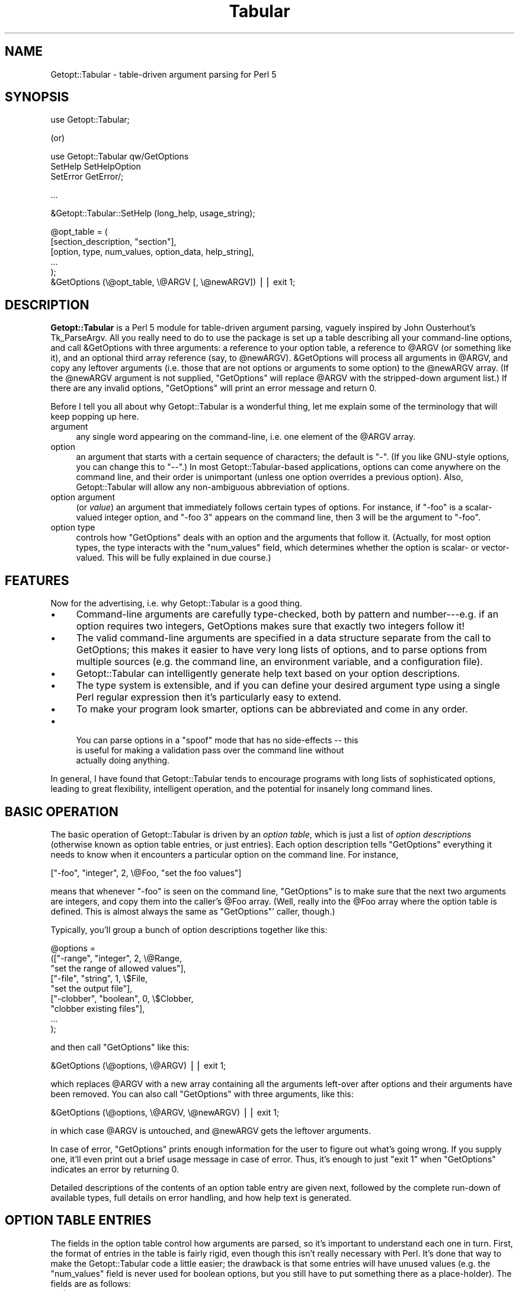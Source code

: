 .\" Automatically generated by Pod::Man v1.37, Pod::Parser v1.14
.\"
.\" Standard preamble:
.\" ========================================================================
.de Sh \" Subsection heading
.br
.if t .Sp
.ne 5
.PP
\fB\\$1\fR
.PP
..
.de Sp \" Vertical space (when we can't use .PP)
.if t .sp .5v
.if n .sp
..
.de Vb \" Begin verbatim text
.ft CW
.nf
.ne \\$1
..
.de Ve \" End verbatim text
.ft R
.fi
..
.\" Set up some character translations and predefined strings.  \*(-- will
.\" give an unbreakable dash, \*(PI will give pi, \*(L" will give a left
.\" double quote, and \*(R" will give a right double quote.  | will give a
.\" real vertical bar.  \*(C+ will give a nicer C++.  Capital omega is used to
.\" do unbreakable dashes and therefore won't be available.  \*(C` and \*(C'
.\" expand to `' in nroff, nothing in troff, for use with C<>.
.tr \(*W-|\(bv\*(Tr
.ds C+ C\v'-.1v'\h'-1p'\s-2+\h'-1p'+\s0\v'.1v'\h'-1p'
.ie n \{\
.    ds -- \(*W-
.    ds PI pi
.    if (\n(.H=4u)&(1m=24u) .ds -- \(*W\h'-12u'\(*W\h'-12u'-\" diablo 10 pitch
.    if (\n(.H=4u)&(1m=20u) .ds -- \(*W\h'-12u'\(*W\h'-8u'-\"  diablo 12 pitch
.    ds L" ""
.    ds R" ""
.    ds C` ""
.    ds C' ""
'br\}
.el\{\
.    ds -- \|\(em\|
.    ds PI \(*p
.    ds L" ``
.    ds R" ''
'br\}
.\"
.\" If the F register is turned on, we'll generate index entries on stderr for
.\" titles (.TH), headers (.SH), subsections (.Sh), items (.Ip), and index
.\" entries marked with X<> in POD.  Of course, you'll have to process the
.\" output yourself in some meaningful fashion.
.if \nF \{\
.    de IX
.    tm Index:\\$1\t\\n%\t"\\$2"
..
.    nr % 0
.    rr F
.\}
.\"
.\" For nroff, turn off justification.  Always turn off hyphenation; it makes
.\" way too many mistakes in technical documents.
.hy 0
.if n .na
.\"
.\" Accent mark definitions (@(#)ms.acc 1.5 88/02/08 SMI; from UCB 4.2).
.\" Fear.  Run.  Save yourself.  No user-serviceable parts.
.    \" fudge factors for nroff and troff
.if n \{\
.    ds #H 0
.    ds #V .8m
.    ds #F .3m
.    ds #[ \f1
.    ds #] \fP
.\}
.if t \{\
.    ds #H ((1u-(\\\\n(.fu%2u))*.13m)
.    ds #V .6m
.    ds #F 0
.    ds #[ \&
.    ds #] \&
.\}
.    \" simple accents for nroff and troff
.if n \{\
.    ds ' \&
.    ds ` \&
.    ds ^ \&
.    ds , \&
.    ds ~ ~
.    ds /
.\}
.if t \{\
.    ds ' \\k:\h'-(\\n(.wu*8/10-\*(#H)'\'\h"|\\n:u"
.    ds ` \\k:\h'-(\\n(.wu*8/10-\*(#H)'\`\h'|\\n:u'
.    ds ^ \\k:\h'-(\\n(.wu*10/11-\*(#H)'^\h'|\\n:u'
.    ds , \\k:\h'-(\\n(.wu*8/10)',\h'|\\n:u'
.    ds ~ \\k:\h'-(\\n(.wu-\*(#H-.1m)'~\h'|\\n:u'
.    ds / \\k:\h'-(\\n(.wu*8/10-\*(#H)'\z\(sl\h'|\\n:u'
.\}
.    \" troff and (daisy-wheel) nroff accents
.ds : \\k:\h'-(\\n(.wu*8/10-\*(#H+.1m+\*(#F)'\v'-\*(#V'\z.\h'.2m+\*(#F'.\h'|\\n:u'\v'\*(#V'
.ds 8 \h'\*(#H'\(*b\h'-\*(#H'
.ds o \\k:\h'-(\\n(.wu+\w'\(de'u-\*(#H)/2u'\v'-.3n'\*(#[\z\(de\v'.3n'\h'|\\n:u'\*(#]
.ds d- \h'\*(#H'\(pd\h'-\w'~'u'\v'-.25m'\f2\(hy\fP\v'.25m'\h'-\*(#H'
.ds D- D\\k:\h'-\w'D'u'\v'-.11m'\z\(hy\v'.11m'\h'|\\n:u'
.ds th \*(#[\v'.3m'\s+1I\s-1\v'-.3m'\h'-(\w'I'u*2/3)'\s-1o\s+1\*(#]
.ds Th \*(#[\s+2I\s-2\h'-\w'I'u*3/5'\v'-.3m'o\v'.3m'\*(#]
.ds ae a\h'-(\w'a'u*4/10)'e
.ds Ae A\h'-(\w'A'u*4/10)'E
.    \" corrections for vroff
.if v .ds ~ \\k:\h'-(\\n(.wu*9/10-\*(#H)'\s-2\u~\d\s+2\h'|\\n:u'
.if v .ds ^ \\k:\h'-(\\n(.wu*10/11-\*(#H)'\v'-.4m'^\v'.4m'\h'|\\n:u'
.    \" for low resolution devices (crt and lpr)
.if \n(.H>23 .if \n(.V>19 \
\{\
.    ds : e
.    ds 8 ss
.    ds o a
.    ds d- d\h'-1'\(ga
.    ds D- D\h'-1'\(hy
.    ds th \o'bp'
.    ds Th \o'LP'
.    ds ae ae
.    ds Ae AE
.\}
.rm #[ #] #H #V #F C
.\" ========================================================================
.\"
.IX Title "Tabular 3"
.TH Tabular 3 "1998-01-20" "perl v5.8.5" "User Contributed Perl Documentation"
.SH "NAME"
Getopt::Tabular \- table\-driven argument parsing for Perl 5
.SH "SYNOPSIS"
.IX Header "SYNOPSIS"
.Vb 1
\&    use Getopt::Tabular;
.Ve
.PP
(or)
.PP
.Vb 3
\&    use Getopt::Tabular qw/GetOptions 
\&                           SetHelp SetHelpOption 
\&                           SetError GetError/;
.Ve
.PP
.Vb 1
\&    ...
.Ve
.PP
.Vb 1
\&    &Getopt::Tabular::SetHelp (long_help, usage_string);
.Ve
.PP
.Vb 6
\&    @opt_table = (
\&                  [section_description, "section"],
\&                  [option, type, num_values, option_data, help_string],
\&                  ...
\&                 );
\&    &GetOptions (\e@opt_table, \e@ARGV [, \e@newARGV]) || exit 1;
.Ve
.SH "DESCRIPTION"
.IX Header "DESCRIPTION"
\&\fBGetopt::Tabular\fR is a Perl 5 module for table-driven argument parsing,
vaguely inspired by John Ousterhout's Tk_ParseArgv.  All you really need
to do to use the package is set up a table describing all your
command-line options, and call &GetOptions with three arguments: a
reference to your option table, a reference to \f(CW@ARGV\fR (or something
like it), and an optional third array reference (say, to \f(CW@newARGV\fR).
&GetOptions will process all arguments in \f(CW@ARGV\fR, and copy any
leftover arguments (i.e. those that are not options or arguments to some
option) to the \f(CW@newARGV\fR array.  (If the \f(CW@newARGV\fR argument is not
supplied, \f(CW\*(C`GetOptions\*(C'\fR will replace \f(CW@ARGV\fR with the stripped-down
argument list.)  If there are any invalid options, \f(CW\*(C`GetOptions\*(C'\fR will
print an error message and return 0.
.PP
Before I tell you all about why Getopt::Tabular is a wonderful thing, let me
explain some of the terminology that will keep popping up here.
.IP "argument" 4
.IX Item "argument"
any single word appearing on the command\-line, i.e. one element of the
\&\f(CW@ARGV\fR array.
.IP "option" 4
.IX Item "option"
an argument that starts with a certain sequence of characters; the default
is \*(L"\-\*(R".  (If you like GNU-style options, you can change this to \*(L"\-\-\*(R".)  In
most Getopt::Tabular\-based applications, options can come anywhere on the
command line, and their order is unimportant (unless one option overrides a
previous option).  Also, Getopt::Tabular will allow any non-ambiguous
abbreviation of options.
.IP "option argument" 4
.IX Item "option argument"
(or \fIvalue\fR) an argument that immediately follows certain types of
options.  For instance, if \f(CW\*(C`\-foo\*(C'\fR is a scalar-valued integer option, and
\&\f(CW\*(C`\-foo 3\*(C'\fR appears on the command line, then \f(CW3\fR will be the argument to
\&\f(CW\*(C`\-foo\*(C'\fR.
.IP "option type" 4
.IX Item "option type"
controls how \f(CW\*(C`GetOptions\*(C'\fR deals with an option and the arguments that
follow it.  (Actually, for most option types, the type interacts with the
\&\f(CW\*(C`num_values\*(C'\fR field, which determines whether the option is scalar\- or
vector\-valued.  This will be fully explained in due course.)
.SH "FEATURES"
.IX Header "FEATURES"
Now for the advertising, i.e. why Getopt::Tabular is a good thing.
.IP "\(bu" 4
Command-line arguments are carefully type\-checked, both by pattern and
number\-\-\-e.g. if an option requires two integers, GetOptions makes sure
that exactly two integers follow it!
.IP "\(bu" 4
The valid command-line arguments are specified in a data structure
separate from the call to GetOptions; this makes it easier to have very
long lists of options, and to parse options from multiple sources (e.g. the
command line, an environment variable, and a configuration file).
.IP "\(bu" 4
Getopt::Tabular can intelligently generate help text based on your option
descriptions.
.IP "\(bu" 4
The type system is extensible, and if you can define your desired argument
type using a single Perl regular expression then it's particularly easy to
extend.
.IP "\(bu" 4
To make your program look smarter, options can be abbreviated and come in
any order.
.IP "\(bu" 4
.Vb 3
\& You can parse options in a "spoof" mode that has no side-effects -- this
\&is useful for making a validation pass over the command line without
\&actually doing anything.
.Ve
.PP
In general, I have found that Getopt::Tabular tends to encourage programs
with long lists of sophisticated options, leading to great flexibility,
intelligent operation, and the potential for insanely long command lines.
.SH "BASIC OPERATION"
.IX Header "BASIC OPERATION"
The basic operation of Getopt::Tabular is driven by an \fIoption table\fR,
which is just a list of \fIoption descriptions\fR (otherwise known as option
table entries, or just entries).  Each option description tells
\&\f(CW\*(C`GetOptions\*(C'\fR everything it needs to know when it encounters a particular
option on the command line.  For instance,
.PP
.Vb 1
\&    ["-foo", "integer", 2, \e@Foo, "set the foo values"]
.Ve
.PP
means that whenever \f(CW\*(C`\-foo\*(C'\fR is seen on the command line, \f(CW\*(C`GetOptions\*(C'\fR is
to make sure that the next two arguments are integers, and copy them into
the caller's \f(CW@Foo\fR array.  (Well, really into the \f(CW@Foo\fR array where the
option table is defined.  This is almost always the same as \f(CW\*(C`GetOptions\*(C'\fR'
caller, though.)
.PP
Typically, you'll group a bunch of option descriptions together like
this:
.PP
.Vb 9
\&    @options = 
\&        (["-range", "integer", 2, \e@Range, 
\&          "set the range of allowed values"],
\&         ["-file", "string", 1, \e$File,
\&           "set the output file"],
\&         ["-clobber", "boolean", 0, \e$Clobber,
\&           "clobber existing files"], 
\&         ...
\&        );
.Ve
.PP
and then call \f(CW\*(C`GetOptions\*(C'\fR like this:
.PP
.Vb 1
\&    &GetOptions (\e@options, \e@ARGV) || exit 1;
.Ve
.PP
which replaces \f(CW@ARGV\fR with a new array containing all the arguments
left-over after options and their arguments have been removed.  You can
also call \f(CW\*(C`GetOptions\*(C'\fR with three arguments, like this:
.PP
.Vb 1
\&    &GetOptions (\e@options, \e@ARGV, \e@newARGV) || exit 1;
.Ve
.PP
in which case \f(CW@ARGV\fR is untouched, and \f(CW@newARGV\fR gets the leftover
arguments.
.PP
In case of error, \f(CW\*(C`GetOptions\*(C'\fR prints enough information for the user to
figure out what's going wrong.  If you supply one, it'll even print out a
brief usage message in case of error.  Thus, it's enough to just \f(CW\*(C`exit 1\*(C'\fR
when \f(CW\*(C`GetOptions\*(C'\fR indicates an error by returning 0.
.PP
Detailed descriptions of the contents of an option table entry are given
next, followed by the complete run-down of available types, full details on
error handling, and how help text is generated.
.SH "OPTION TABLE ENTRIES"
.IX Header "OPTION TABLE ENTRIES"
The fields in the option table control how arguments are parsed, so it's
important to understand each one in turn.  First, the format of entries in
the table is fairly rigid, even though this isn't really necessary with
Perl.  It's done that way to make the Getopt::Tabular code a little easier;
the drawback is that some entries will have unused values (e.g. the
\&\f(CW\*(C`num_values\*(C'\fR field is never used for boolean options, but you still have
to put something there as a place\-holder).  The fields are as follows:
.IP "option" 4
.IX Item "option"
This is the option name, e.g. \*(L"\-verbose\*(R" or \*(L"\-some_value\*(R".  For most option
types, this is simply an option prefix followed by text; for boolean
options, however, it can be a little more complicated.  (The exact rules
are discussed under \*(L"\s-1OPTION\s0 \s-1TYPES\s0\*(R".)  And yes, even though you tell
Getopt::Tabular the valid option prefixes, you still have to put one onto
the option names in the table.
.IP "type" 4
.IX Item "type"
The option type decides what action will be taken when this option is seen
on the command line, and (if applicable) what sort of values will be
accepted for this option.  There are three broad classes of types: those
that imply copying data from the command line into some variable in the
caller's space; those that imply copying constant data into the caller's
space without taking any more arguments from the command line; and those
that imply some other action to be taken.  The available option types are
covered in greater detail below (see \*(L"\s-1OPTION\s0 \s-1TYPES\s0\*(R"), but briefly:
\&\f(CW\*(C`string\*(C'\fR, \f(CW\*(C`integer\*(C'\fR, and \f(CW\*(C`float\*(C'\fR all imply copying values from the
command line to a variable; \f(CW\*(C`constant\*(C'\fR, \f(CW\*(C`boolean\*(C'\fR, \f(CW\*(C`copy\*(C'\fR,
\&\f(CW\*(C`arrayconst\*(C'\fR, and \f(CW\*(C`hashconst\*(C'\fR all imply copying some pre-defined data
into a variable; \f(CW\*(C`call\*(C'\fR and \f(CW\*(C`eval\*(C'\fR allow the execution of some arbitrary
subroutine or chunk of code; and \f(CW\*(C`help\*(C'\fR options will cause \f(CW\*(C`GetOptions\*(C'\fR
to print out all available help text and return 0.
.IP "num_values" 4
.IX Item "num_values"
for \f(CW\*(C`string\*(C'\fR, \f(CW\*(C`integer\*(C'\fR, and \f(CW\*(C`float\*(C'\fR options, this determines whether
the option is a scalar (\fBnum_values\fR = 1) or vector (\fBnum_values\fR > 1)
option.  (Note that whether the option is scalar\- or vector-valued has an
important influence on what you must supply in the \fBoption_data\fR field!)
For \f(CW\*(C`constant\*(C'\fR, \f(CW\*(C`copy\*(C'\fR, \f(CW\*(C`arrayconst\*(C'\fR, and \f(CW\*(C`hashconst\*(C'\fR option types,
\&\fBnum_values\fR is a bit of a misnomer: it actually contains the value (or a
reference to it, if array or hash) to be copied when the option is
encountered.  For \f(CW\*(C`call\*(C'\fR options, \fBnum_values\fR can be used to supply
extra arguments to the called subroutine.  In any case, though, you can
think of \fBnum_values\fR as an input value.  For \f(CW\*(C`boolean\*(C'\fR and \f(CW\*(C`eval\*(C'\fR
options, \fBnum_values\fR is ignored and should be \f(CW\*(C`undef\*(C'\fR or 0.
.IP "option_data" 4
.IX Item "option_data"
For \f(CW\*(C`string\*(C'\fR, \f(CW\*(C`integer\*(C'\fR, \f(CW\*(C`float\*(C'\fR, \f(CW\*(C`boolean\*(C'\fR, \f(CW\*(C`constant\*(C'\fR, \f(CW\*(C`copy\*(C'\fR,
\&\f(CW\*(C`arrayconst\*(C'\fR, and \f(CW\*(C`hashconst\*(C'\fR types, this must be a reference to the
variable into which you want \f(CW\*(C`GetOptions\*(C'\fR to copy the appropriate thing.
The \*(L"appropriate thing\*(R" is either the argument(s) following the option, the
constant supplied as \fBnum_values\fR, or 1 or 0 (for boolean options).
.Sp
For \f(CW\*(C`boolean\*(C'\fR, \f(CW\*(C`constant\*(C'\fR, \f(CW\*(C`copy\*(C'\fR, and scalar-valued \f(CW\*(C`string\*(C'\fR,
\&\f(CW\*(C`integer\*(C'\fR, and \f(CW\*(C`float\*(C'\fR options, this must be a scalar reference.  For
vector-valued \f(CW\*(C`string\*(C'\fR, \f(CW\*(C`integer\*(C'\fR, and \f(CW\*(C`float\*(C'\fR options (\fBnum_values\fR >
1), and for \f(CW\*(C`arrayconst\*(C'\fR options, this must be an array reference.  For
\&\f(CW\*(C`hashconst\*(C'\fR options, this must be a hash reference.  
.Sp
Finally, \fBoption_data\fR is also used as an input value for \f(CW\*(C`call\*(C'\fR and
\&\f(CW\*(C`eval\*(C'\fR options: for \f(CW\*(C`call\*(C'\fR, it should be a subroutine reference, and for
\&\f(CW\*(C`eval\*(C'\fR options, it should be a string containing valid Perl code to
evaluate when the option is seen.  The subroutine called by a \f(CW\*(C`call\*(C'\fR
option should take at least two arguments: a string, which is the actual
option that triggered the call (because the same subroutine could be tied
to many options), and an array reference, which contains all command line
arguments after that option.  (Further arguments can be supplied in the
\&\fBnum_values\fR field.)  The subroutine may freely modify this array, and
those modifications will affect the behaviour of \f(CW\*(C`GetOptions\*(C'\fR afterwards.
.Sp
The chunk of code passed to an \f(CW\*(C`eval\*(C'\fR option is evaluated in the package
from which \f(CW\*(C`GetOptions\*(C'\fR is called, and does not have access to any
internal Getopt::Tabular data.
.IP "help_string" 4
.IX Item "help_string"
(optional) a brief description of the option.  Don't worry about formatting
this in any way; when \f(CW\*(C`GetOptions\*(C'\fR has to print out your help, it will do so
quite nicely without any intervention.  If the help string is not defined,
then that option will not be included in the option help text.  (However,
you could supply an empty string \*(-- which is defined \*(-- to make \f(CW\*(C`GetOptions\*(C'\fR
just print out the option name, but nothing else.)
.IP "arg_desc" 4
.IX Item "arg_desc"
(optional) an even briefer description of the values that you expect to
follow your option.  This is mainly used to supply place-holders in the help
string, and is specified separately so that \f(CW\*(C`GetOptions\*(C'\fR can act fairly
intelligently when formatting a help message.  See \*(L"\s-1HELP\s0 \s-1TEXT\s0\*(R" for more
information.
.SH "OPTION TYPES"
.IX Header "OPTION TYPES"
The option type field is the single-most important field in the table, as
the type for an option \f(CW\*(C`\-foo\*(C'\fR determines (along with \fBnum_values\fR) what
action \f(CW\*(C`GetOptions\*(C'\fR takes when it sees \f(CW\*(C`\-foo\*(C'\fR on the command line: how many
following arguments become \f(CW\*(C`\-foo\*(C'\fR's arguments, what regular expression
those arguments must conform to, or whether some other action should be
taken.
.PP
As mentioned above, there are three main classes of argument types:
.IP "argument-driven options" 4
.IX Item "argument-driven options"
These are options that imply taking one or more option arguments from
the command line after the option itself is taken.  The arguments are
then copied into some variable supplied (by reference) in the option
table entry.
.IP "constant-valued options" 4
.IX Item "constant-valued options"
These are options that have a constant value associated with them; when
the option is seen on the command line, that constant is copied to some
variable in the caller's space.  (Both the constant and the value are
supplied in the option table entry.)  Constants can be scalars, arrays,
or hashes.
.IP "other options" 4
.IX Item "other options"
These imply some other action to be taken, usually supplied as a string
to \f(CW\*(C`eval\*(C'\fR or a subroutine to call.
.Sh "Argument-driven option types"
.IX Subsection "Argument-driven option types"
.IP "string, integer, float" 4
.IX Item "string, integer, float"
These are the option types that imply \*(L"option arguments\*(R", i.e. arguments
after the option that will be consumed when that option is encountered on
the command line and copied into the caller's space via some reference.
For instance, if you want an option \f(CW\*(C`\-foo\*(C'\fR to take a single string as
an argument, with that string being copied to the scalar variable
\&\f(CW$Foo\fR, then you would have this entry in your option table:
.Sp
.Vb 1
\&    ["-foo", "string", 1, \e$Foo]
.Ve
.Sp
(For conciseness, I've omitted the \fBhelp_string\fR and \fBargdesc\fR entries
in all of the example entries in this section.  In reality, you should
religiously supply help text in order to make your programs easier to
use and easier to maintain.)
.Sp
If \fBnum_values\fR is some \fIn\fR greater than one, then the \fBoption_data\fR
field must be an \fIarray\fR reference, and \fIn\fR arguments are copied from
the command line into that array.  (The array is clobbered each time
\&\f(CW\*(C`\-foo\*(C'\fR is encountered, not appended to.)  In this case, \f(CW\*(C`\-foo\*(C'\fR is
referred to as a \fIvector-valued\fR option, as it must be followed by a
fixed number of arguments.  (Eventually, I plan to add \fIlist-valued\fR
options, which take a variable number of arguments.)  For example an
option table like
.Sp
.Vb 1
\&    ["-foo", "string", 3, \e@Foo]
.Ve
.Sp
would result in the \f(CW@Foo\fR array being set to the three strings
immediately following any \f(CW\*(C`\-foo\*(C'\fR option on the command line.
.Sp
The only difference between \fBstring\fR, \fBinteger\fR, and \fBfloat\fR options is
how picky \f(CW\*(C`GetOptions\*(C'\fR is about the value(s) it will accept.  For
\&\fBstring\fR options, anything is \s-1OK\s0; for \fBinteger\fR options, the values must
look like integers (i.e., they must match \f(CW\*(C`/[+\-]?\ed+/\*(C'\fR); for \fBfloat\fR
options, the values must look like C floating point numbers (trust me, you
don't want to see the regexp for this).  Note that since string options
will accept anything, they might accidentally slurp up arguments that are
meant to be further options, if the user forgets to put the correct string.
For instance, if \f(CW\*(C`\-foo\*(C'\fR and \f(CW\*(C`\-bar\*(C'\fR are both scalar-valued string options,
and the arguments \f(CW\*(C`\-foo \-bar\*(C'\fR are seen on the command\-line, then \*(L"\-bar\*(R"
will become the argument to \f(CW\*(C`\-foo\*(C'\fR, and never be processed as an option
itself.  (This could be construed as either a bug or a feature.  If you
feel really strongly that it's a bug, then complain and I'll consider doing
something about it.)
.Sp
If not enough arguments are found that match the required regular
expression, \f(CW\*(C`GetOptions\*(C'\fR prints to standard error a clear and useful error
message, followed by the usage summary (if you supplied one), and returns
0.  The error messages look something like \*(L"\-foo option must be followed by
an integer\*(R", or \*(L"\-foo option must be followed by 3 strings\*(R", so it really
is enough for your program to \f(CW\*(C`exit 1\*(C'\fR without printing any further
message.
.IP "User-defined patterns" 4
.IX Item "User-defined patterns"
Since the three option types described above are defined by nothing more
than a regular expression, it's easy to define your own option types.  For
instance, let's say you want an option to accept only strings of upper-case
letters.  You could then call \f(CW&Getopt::Tabular::AddPatternType\fR as
follows:
.Sp
.Vb 2
\&    &Getopt::Tabular::AddPatternType
\&      ("upperstring", "[A-Z]+", "uppercase string")
.Ve
.Sp
Note that the third parameter is optional, and is only supplied to make
error messages clearer.  For instance, if you now have a scalar-valued
option \f(CW\*(C`\-zap\*(C'\fR of type \f(CW\*(C`upperstring\*(C'\fR:
.Sp
.Vb 1
\&   ["-zap", "upperstring", 1, \e$Zap]
.Ve
.Sp
and the user gets it wrong and puts an argument that doesn't consist of
all uppercase letters after \f(CW\*(C`\-zap\*(C'\fR, then \f(CW\*(C`GetOptions\*(C'\fR will complain
that \*(L"\-zap option must be followed by an uppercase string\*(R".  If you
hadn't supplied the third argument to \f(CW&AddType\fR, then the error
message would have been the slightly less helpful \*(L"\-zap option must be
followed by an upperstring\*(R".  Also, you might have to worry about how
\&\f(CW\*(C`GetOptions\*(C'\fR pluralizes your description: in this case, it will simply
add an \*(L"s\*(R", which works fine much of the time, but not always.
Alternately, you could supply a two-element list containing the singular
and plural forms:
.Sp
.Vb 3
\&    &Getopt::Tabular::AddPatternType
\&      ("upperstring", "[A-Z]+", 
\&        ["string of uppercase letters", "strings of uppercase letters"])
.Ve
.Sp
So, if \f(CW\*(C`\-zap\*(C'\fR instead expects three \f(CW\*(C`upperstring\*(C'\fRs, and the user
goofs, then the error message would be (in the first example) \*(L"\-zap
option must be followed by 3 uppercase strings\*(R" or \*(L"\-zap option must be
followed by three strings of uppercase letters\*(R" (second example).
.Sp
Of course, if you don't intend to have vector-valued options of your new
type, pluralization hardly matters.  Also, while it might seem that this
is a nice stab in the direction of multi-lingual support, the error
messages are still hard-coded to English in other places.  Maybe in the
next version...
.Sh "Constant-valued option types"
.IX Subsection "Constant-valued option types"
.IP "boolean" 4
.IX Item "boolean"
For \fBboolean\fR options, \fBoption_data\fR must be a scalar reference;
\&\fBnum_values\fR is ignored (you can just set it to \f(CW\*(C`undef\*(C'\fR or 0).
Booleans are slightly weird in that every boolean option implies \fItwo\fR
possible arguments that will be accepted on the command line, called the
positive and negative alternatives.  The positive alternative (which is
what you specify as the option name) results in a true value, while the
negative alternative results in false.  Most of the time, you can let
\&\f(CW\*(C`GetOptions\*(C'\fR pick the negative alternative for you: it just inserts
\&\*(L"no\*(R" after the option prefix, so \*(L"\-clobber\*(R" becomes \*(L"\-noclobber\*(R".  (More
precisely, \f(CW\*(C`GetOptions\*(C'\fR tests all option prefixes until one of them
matches at the beginning of the option name.  It then inserts \*(L"no\*(R"
between this prefix and the rest of the string.  So, if you want to
support both GNU-style options (like \f(CW\*(C`\-\-clobber\*(C'\fR) and one-hyphen
options (\f(CW\*(C`\-c\*(C'\fR), be sure to give \*(L"\-\-\*(R" \fIfirst\fR when setting the option
patterns with \f(CW&SetOptionPatterns\fR.  Otherwise, the negative
alternative to \*(L"\-\-clobber\*(R" will be \*(L"\-no\-clobber\*(R", which might not be
what you wanted.)  Sometimes, though, you want to explicitly specify the
negative alternative.  This is done by putting both alternatives in the
option name, separated by a vertical bar, e.g. \*(L"\-verbose|\-quiet\*(R".
.Sp
For example, the above two examples might be specified as
.Sp
.Vb 2
\&    ["-clobber", "boolean", undef, \e$Clobber],
\&    ["-verbose|-quiet", "boolean", undef, \e$Verbose],...);
.Ve
.Sp
If \f(CW\*(C`\-clobber\*(C'\fR is seen on the command line, \f(CW$Clobber\fR will be set to 1;
if \f(CW\*(C`\-noclobber\*(C'\fR is seen, then \f(CW$Clobber\fR will be set to 0.  Likewise,
\&\f(CW\*(C`\-verbose\*(C'\fR results in \f(CW$Verbose\fR being set to 1, and \f(CW\*(C`\-quiet\*(C'\fR will set
\&\f(CW$Verbose\fR to 0.
.IP "const" 4
.IX Item "const"
For \fBconst\fR options, put a scalar value (\fInot\fR reference) in
\&\fBnum_values\fR, and a scalar reference in \fBoption_data\fR.  For example:
.Sp
.Vb 1
\&    ["-foo", "const", "hello there", \e$Foo]
.Ve
.Sp
On encountering \f(CW\*(C`\-foo\*(C'\fR, \f(CW\*(C`GetOptions\*(C'\fR will copy \*(L"hello there\*(R" to \f(CW$Foo\fR.
.IP "arrayconst" 4
.IX Item "arrayconst"
For \fBarrayconst\fR options, put an array reference (input) (\fInot\fR an array
value) in \fBnum_values\fR, and another array reference (output) in
\&\fBoption_data\fR.  For example:
.Sp
.Vb 1
\&    ["-foo", "arrayconst", [3, 6, 2], \e@Foo]
.Ve
.Sp
On encountering \f(CW\*(C`\-foo\*(C'\fR, \f(CW\*(C`GetOptions\*(C'\fR will copy the array \f(CW\*(C`(3,6,2)\*(C'\fR into
\&\f(CW@Foo\fR. 
.IP "hashconst" 4
.IX Item "hashconst"
For \fBhashconst\fR options, put a hash reference (input) (\fInot\fR a hash
value) in \fBnum_values\fR, and another hash reference (output) in
\&\fBoption_data\fR.  For example:
.Sp
.Vb 4
\&    ["-foo", "hashconst", { "Perl"   => "Larry Wall",
\&                            "C"      => "Dennis Ritchie",
\&                            "Pascal" => "Niklaus Wirth" },
\&     \e%Inventors]
.Ve
.Sp
On encountering \f(CW\*(C`\-foo\*(C'\fR, \f(CW\*(C`GetOptions\*(C'\fR will copy into \f(CW%Inventors\fR a hash
relating various programming languages to the culprits primarily
responsible for their invention.
.IP "copy" 4
.IX Item "copy"
\&\fBcopy\fR options act just like \fBconst\fR options, except when
\&\fBnum_values\fR is undefined.  In that case, the option name itself will
be copied to the scalar referenced by \fBoption_data\fR, rather than the
\&\f(CW\*(C`undef\*(C'\fR value that would be copied under these circumstances with a
\&\fBconst\fR option.  This is useful when one program accepts options that
it simply passes to a sub\-program; for instance, if \fIprog1\fR calls
\&\fIprog2\fR, and \fIprog2\fR might be run with the \-foo option, then
\&\fIprog1\fR's argument table might have this option:
.Sp
.Vb 2
\&    ["-foo", "copy", undef, \e$Foo, 
\&     "run prog2 with the -foo option"]
.Ve
.Sp
and later on, you would run \fIprog2\fR like this:
.Sp
.Vb 1
\&    system ("prog2 $Foo ...");
.Ve
.Sp
That way, if \f(CW\*(C`\-foo\*(C'\fR is never seen on \fIprog1\fR's command line, \f(CW$Foo\fR will
be untouched, and will expand to the empty string when building the command
line for \fIprog2\fR.
.Sp
If \fBnum_values\fR is anything other than \f(CW\*(C`undef\*(C'\fR, then \fBcopy\fR options
behave just like \fBconstant\fR options.
.Sh "Other option types"
.IX Subsection "Other option types"
.IP "call" 4
.IX Item "call"
For \fBcall\fR options, \fBoption_data\fR must be a reference to a subroutine.
The subroutine will be called with at least two arguments: a string
containing the option that triggered the call (because the same
subroutine might be activated by many options), a reference to an array
containing all remaining command-line arguments after the option, and
other arguments specified using the \fBnum_values\fR field.  (To be used
for this purpose, \fBnum_values\fR must be an array reference; otherwise,
it is ignored.)  For example, you might define a subroutine
.Sp
.Vb 3
\&    sub process_foo
\&    {
\&       my ($opt, $args, $dest) = @_;
.Ve
.Sp
.Vb 2
\&       $$dest = shift @$args;    # not quite right! (see below)
\&    }
.Ve
.Sp
with a corresponding option table entry:
.Sp
.Vb 1
\&    ["-foo", "call", [\e$Foo], \e&process_foo]
.Ve
.Sp
and then \f(CW\*(C`\-foo\*(C'\fR would act just like a scalar-valued string option that
copies into \f(CW$Foo\fR.  (Well, \fIalmost\fR ... read on.)
.Sp
A subtle point that might be missed from the above code: the value returned
by \f(CW&process_foo\fR \fIdoes\fR matter: if it is false, then \f(CW\*(C`GetOptions\*(C'\fR will
return 0 to its caller, indicating failure.  To make sure that the user
gets a useful error message, you should supply one by calling \f(CW\*(C`SetError\*(C'\fR;
doing so will prevent \f(CW\*(C`GetOptions\*(C'\fR from printing out a rather mysterious
(to the end user, at least) message along the lines of \*(L"subroutine call
failed\*(R".  The above example has two subtle problems: first, if the argument
following \f(CW\*(C`\-foo\*(C'\fR is an empty string, then \f(CW\*(C`process_foo\*(C'\fR will return
the empty string\-\-\-a false value\-\-\-thus causing \f(CW\*(C`GetOptions\*(C'\fR to fail
confusingly.  Second, if there no arguments after \f(CW\*(C`\-foo\*(C'\fR, then
\&\f(CW\*(C`process_foo\*(C'\fR will return \f(CW\*(C`undef\*(C'\fR\-\-\-again, a false value, causing
\&\f(CW\*(C`GetOptions\*(C'\fR to fail.
.Sp
To solve these problems, we have to define the requirements for the
\&\f(CW\*(C`\-foo\*(C'\fR option a little more rigorously.  Let's say that any string
(including the empty string) is valid, but that there must be something
there.  Then \f(CW\*(C`process_foo\*(C'\fR is written as follows:
.Sp
.Vb 3
\&    sub process_foo
\&    {
\&       my ($opt, $args, $dest) = @_;
.Ve
.Sp
.Vb 6
\&       $$dest = shift @$args;
\&       (defined $$dest) && return 1;
\&       &Getopt::Tabular::SetError 
\&         ("bad_foo", "$opt option must be followed by a string");
\&       return 0;
\&    }
.Ve
.Sp
The \f(CW\*(C`SetError\*(C'\fR routine actually takes two arguments: an error class and
an error message.  This is explained fully in the \*(L"\s-1ERROR\s0 \s-1HANDLING\s0\*(R"
section, below.  And, if you find yourself writing a lot of routines
like this, \f(CW\*(C`SetError\*(C'\fR is optionally exported from \f(CW\*(C`Getopt::Tabular\*(C'\fR,
so you can of course import it into your main package like this:
.Sp
.Vb 1
\&    use Getopt::Tabular qw/GetOptions SetError/;
.Ve
.IP "eval" 4
.IX Item "eval"
An \fBeval\fR option specifies a chunk of Perl code to be executed
(\f(CW\*(C`eval\*(C'\fR'd) when the option is encountered on the command line.  The
code is supplied (as a string) in the \fBoption_data\fR field; again,
\&\fBnum_values\fR is ignored.  For example:
.Sp
.Vb 2
\&    ["-foo", "eval", undef, 
\&     'print "-foo seen on command line\en"']
.Ve
.Sp
will cause \f(CW\*(C`GetOptions\*(C'\fR to print out (via an \f(CW\*(C`eval\*(C'\fR) the string \*(L"\-foo seen
on the command line\en\*(R" when \-foo is seen.  No other action is taken
apart from what you include in the eval string.  The code is evaluated
in the package from which \f(CW\*(C`GetOptions\*(C'\fR was called, so you can access
variables and subroutines in your program easily.  If any error occurs
in the \f(CW\*(C`eval\*(C'\fR, \f(CW\*(C`GetOptions\*(C'\fR complains loudly and returns 0.
.Sp
Note that the supplied code is always evaluated in a \f(CW\*(C`no strict\*(C'\fR
environment\-\-\-that's because \fIGetopt::Tabular\fR is itself \f(CW\*(C`use
strict\*(C'\fR\-compliant, and I didn't want to force strictness on every quick
hack that uses the module.  (Especially since \fBeval\fR options seem to be
used mostly in quick hacks.)  (Anyone who knows how to fetch the
strictness state for another package or scope is welcome to send me
hints!)  However, the \fB\-w\fR state is untouched.
.IP "section" 4
.IX Item "section"
\&\fBsection\fR options are just used to help formatting the help text.  See
\&\*(L"\s-1HELP\s0 \s-1TEXT\s0\*(R" below for more details.
.SH "ERROR HANDLING"
.IX Header "ERROR HANDLING"
Generally, handling errors in the argument list is pretty transparent:
\&\f(CW\*(C`GetOptions\*(C'\fR (or one of its minions) generates an error message and
assigns an error class, \f(CW\*(C`GetOptions\*(C'\fR prints the message to the standard
error, and returns 0.  You can access the error class and error message
using the \f(CW\*(C`GetError\*(C'\fR routine:
.PP
.Vb 1
\&    ($err_class, $err_msg) = &Getopt::Tabular::GetError ();
.Ve
.PP
(Like \f(CW\*(C`SetError\*(C'\fR, \f(CW\*(C`GetError\*(C'\fR can also be exported from
\&\fIGetopt::Tabular\fR.)  The error message is pretty simple\-\-\-it is an
explanation for the end user of what went wrong, which is why
\&\f(CW\*(C`GetOptions\*(C'\fR just prints it out and forgets about it.  The error class
is further information that might be useful for your program; the
current values are:
.IP "bad_option" 4
.IX Item "bad_option"
set when something that looks like an option is found on the command
line, but it's either unknown or an ambiguous abbreviation.
.IP "bad_value" 4
.IX Item "bad_value"
set when an option is followed by an invalid argument (i.e., one that
doesn't match the regexp for that type), or the wrong number of
arguments.
.IP "bad_call" 4
.IX Item "bad_call"
set when a subroutine called via a \fBcall\fR option or the code evaluated
for an \fBeval\fR option returns a false value.  The subroutine or eval'd
code can override this by calling \f(CW\*(C`SetError\*(C'\fR itself.
.IP "bad_eval" 4
.IX Item "bad_eval"
set when the code evaluted for an \fBeval\fR option has an error in it.
.IP "help" 4
.IX Item "help"
set when the user requests help
.PP
Note that most of these are errors on the end user's part, such as bad
or missing arguments.  There are also errors that can be caused by you,
the programmer, such as bad or missing values in the option table; these
generally result in \f(CW\*(C`GetOptions\*(C'\fR croaking so that your program dies
immediately with enough information that you can figure out where the
mistake is.  \fBbad_eval\fR is a borderline case; there are conceivably
cases where the end user's input can result in bogus code to evaluate,
so I grouped this one in the \*(L"user errors\*(R" class.  Finally, asking for
help isn't really an error, but the assumption is that you probably
shouldn't continue normal processing after printing out the help\-\-\-so
\&\f(CW\*(C`GetOptions\*(C'\fR returns 0 in this case.  You can always fetch the error
class with \f(CW\*(C`GetError\*(C'\fR if you want to treat real errors differently from
help requests.
.SH "HELP TEXT"
.IX Header "HELP TEXT"
One of Getopt::Tabular's niftier features is the ability to generate and
format a pile of useful help text from the snippets of help you include
in your option table.  The best way to illustrate this is with a couple
of brief examples.  First, it's helpful to know how the user can trigger
a help display.  This is quite simple: by default, \f(CW\*(C`GetOptions\*(C'\fR always
has a \*(L"\-help\*(R" option, presence of which on the command line triggers a
help display.  (Actually, the help option is really your preferred
option prefix plus \*(L"help\*(R".  So, if you like to make GNU-style options to
take precedence as follows:
.PP
.Vb 1
\&    &Getopt::Tabular::SetOptionPatterns qw|(--)([\ew-]+) (-)(\ew+)|;
.Ve
.PP
then the help option will be \*(L"\-\-help\*(R".  There is only one help option
available, and you can set it by calling \f(CW&SetHelpOption\fR (another
optional export).
.PP
Note that in addition to the option help embedded in the option table,
\&\f(CW\*(C`GetOptions\*(C'\fR can optionally print out two other messages: a descriptive
text (usually a short paragraph giving a rough overview of what your
program does, possibly referring the user to the fine manual page), and
a usage text.  These are both supplied by calling \f(CW&SetHelp\fR, e.g.
.PP
.Vb 6
\&    $Help = <<HELP;
\&    This is the foo program.  It reads one file (specified by -infile),
\&    operates on it some unspecified way (possibly modified by
\&    -threshold), and does absolutely nothing with the results.
\&    (The utility of the -clobber option has yet to be established.)
\&    HELP
.Ve
.PP
.Vb 4
\&    $Usage = <<USAGE;
\&    usage: foo [options]
\&           foo -help to list options
\&    USAGE
.Ve
.PP
.Vb 1
\&    &Getopt::Tabular::SetHelp ($Help, $Usage)
.Ve
.PP
Note that either of the long help or usage strings may be empty, in
which case \f(CW\*(C`GetOptions\*(C'\fR simply won't print them.  In the case where both
are supplied, the long help message is printed first, followed by the
option help summary, followed by the usage.  \f(CW\*(C`GetOptions\*(C'\fR inserts enough
blank lines to make the output look just fine on its own, so you
shouldn't pad either the long help or usage message with blanks.  (It
looks best if each ends with a newline, though, so setting the help
strings with here\-documents\-\-\-as in this example\-\-\-is the recommended
approach.)
.PP
As an example of the help display generated by a typical option table,
let's take a look at the following:
.PP
.Vb 4
\&    $Verbose = 1;
\&    $Clobber = 0;
\&    undef $InFile;
\&    @Threshold = (0, 1);
.Ve
.PP
.Vb 11
\&    @argtbl = (["-verbose|-quiet", "boolean", 0, \e$Verbose,
\&                "be noisy"],
\&               ["-clobber", "boolean", 0, \e$Clobber,
\&                "overwrite existing files"],
\&               ["-infile", "string", 1, \e$InFile,
\&                "specify the input file from which to read a large " .
\&                "and sundry variety of data, to which many " .
\&                "interesting operations will be applied", "<f>"],
\&               ["-threshold", "float", 2, \e@Threshold,
\&                "only consider values between <v1> and <v2>",
\&                "<v1> <v2>"]);
.Ve
.PP
Assuming you haven't supplied long help or usage strings, then when
\&\f(CW\*(C`GetOptions\*(C'\fR encounters the help option, it will immediately stop
parsing arguments and print out the following option summary:
.PP
.Vb 10
\&    Summary of options:
\&       -verbose    be noisy [default]
\&       -quiet      opposite of -verbose
\&       -clobber    overwrite existing files
\&       -noclobber  opposite of -clobber [default]
\&       -infile <f> specify the input file from which to read a large and
\&                   sundry variety of data, to which many interesting
\&                   operations will be applied
\&       -threshold <v1> <v2>
\&                   only consider values between <v1> and <v2> [default: 0 1]
.Ve
.PP
There are a number of interesting things to note here.  First, there are
three option table fields that affect the generation of help text:
\&\fBoption\fR, \fBhelp_string\fR, and \fBargdesc\fR.  Note how the \fBargdesc\fR
strings are simply option placeholders, usually used to 1) indicate how
many values are expected to follow an option, 2) (possibly) imply what
form they take (although that's not really shown here), and 3) explain
the exact meaning of the values in the help text.  \fBargdesc\fR is just a
string like the help string; you can put whatever you like in it.  What
I've shown above is just my personal preference (which may well evolve).
.PP
A new feature with version 0.3 of Getopt::Tabular is the inclusion of
default values with the help for certain options.  A number of
conditions must be fulfilled for this to happen for a given option:
first, the option type must be one of the \*(L"argument\-driven\*(R" types, such
as \f(CW\*(C`integer\*(C'\fR, \f(CW\*(C`float\*(C'\fR, \f(CW\*(C`string\*(C'\fR, or a user-defined type.  Second, the
option data field must refer either to a defined scalar value (for
scalar-valued options) or to a list of one or more defined values (for
vector-valued options).  Thus, in the above example, the \f(CW\*(C`\-infile\*(C'\fR
option doesn't have its default printed because the \f(CW$InFile\fR scalar is
undefined.  Likewise, if the \f(CW@Threshold\fR array were the empty list
\&\f(CW\*(C`()\*(C'\fR, or a list of undefined values \f(CW\*(C`(undef,undef)\*(C'\fR, then the default
value for \f(CW\*(C`\-threshold\*(C'\fR also would not have been printed.
.PP
The formatting is done as follows: enough room is made on the right hand
side for the longest option name, initially omitting the argument
placeholders.  Then, if an option has placeholders, and there is room
for them in between the option and the help string, everything (option,
placeholders, help string) is printed together.  An example of this is
the \f(CW\*(C`\-infile\*(C'\fR option: here, \*(L"\-infile <f>\*(R" is just small enough to fit
in the 12\-character column (10 characters because that is the length of
the longest option, and 2 blanks), so the help text is placed right
after it on the same line.  However, the \f(CW\*(C`\-threshold\*(C'\fR option becomes
too long when its argument placeholders are appended to it, so the help
text is pushed onto the next line.
.PP
In any event, the help string supplied by the caller starts at the same
column, and is filled to make a nice paragraph of help.  \f(CW\*(C`GetOptions\*(C'\fR will
fill to the width of the terminal (or 80 columns if it fails to find the
terminal width).
.PP
Finally, you can have pseudo entries of type \fBsection\fR, which are
important to make long option lists readable (and one consequence of
using Getopt::Tabular is programs with ridiculously long option lists \*(-- not
altogether a bad thing, I suppose).  For example, this table fragment:
.PP
.Vb 10
\&    @argtbl = (...,
\&               ["-foo", "integer", 1, \e$Foo,
\&                "set the foo value", "f"],
\&               ["-enterfoomode", "call", 0, \e&enter_foo_mode,
\&                "enter foo mode"],
\&               ["Non-foo related options", "section"],
\&               ["-bar", "string", 2, \e@Bar,
\&                "set the bar strings (which have nothing whatsoever " .
\&                "to do with foo", "<bar1> <bar2>"], 
\&               ...);
.Ve
.PP
results in the following chunk of help text:
.PP
.Vb 2
\&       -foo f         set the foo value
\&       -enterfoomode  enter foo mode
.Ve
.PP
.Vb 3
\&    -- Non-foo related options ---------------------------------
\&       -bar b1 b2     set the bar strings (which have nothing
\&                      whatsoever to do with foo
.Ve
.PP
(This example also illustrates a slightly different style of argument
placeholder.  Take your pick, or invent your own!)
.SH "SPOOF MODE"
.IX Header "SPOOF MODE"
Since callbacks from the command line (\f(CW\*(C`call\*(C'\fR and \f(CW\*(C`eval\*(C'\fR options) can
do anything, they might be quite expensive.  In certain cases, then, you
might want to make an initial pass over the command line to ensure that
everything is \s-1OK\s0 before parsing it \*(L"for real\*(R" and incurring all those
expensive callbacks.  Thus, \f(CW\*(C`Getopt::Tabular\*(C'\fR provides a \*(L"spoof\*(R" mode
for parsing a command line without side\-effects.  In the simplest case,
you can access spoof mode like this:
.PP
.Vb 5
\&   use Getopt::Tabular qw(SpoofGetOptions GetOptions);
\&     .
\&     .
\&     .
\&   &SpoofGetOptions (\e@options, \e@ARGV, \e@newARGV) || exit 1;
.Ve
.PP
and then later on, you would call \f(CW\*(C`GetOptions\*(C'\fR with the \fIoriginal\fR
\&\f(CW@ARGV\fR (so it can do what \f(CW\*(C`SpoofGetOptions\*(C'\fR merely pretended to do):
.PP
.Vb 1
\&   &GetOptions (\e@options, \e@ARGV, \e@newARGV) || exit 1;
.Ve
.PP
For most option types, any errors that \f(CW\*(C`GetOptions\*(C'\fR would catch should
also be caught by \f(CW\*(C`SpoofGetOptions\*(C'\fR \*(-- so you might initially think
that you can get away without that \f(CW\*(C`|| exit 1\*(C'\fR after calling
\&\f(CW\*(C`GetOptions\*(C'\fR.  However, it's a good idea for a couple of reasons.
First, you might inadvertently changed \f(CW@ARGV\fR \*(-- this is usually a bug
and a silly thing to do, so you'd probably want your program to crash
loudly rather than fail mysteriously later on.  Second, and more likely,
some of those expensive operations that you're initially avoiding by
using \f(CW\*(C`SpoofGetOptions\*(C'\fR might themselves fail \*(-- which would cause
\&\f(CW\*(C`GetOptions\*(C'\fR to return false where \f(CW\*(C`SpoofGetOption\*(C'\fR completes without
a problem.  (Finally, there's the faint possiblity of bugs in
\&\f(CW\*(C`Getopt::Tabular\*(C'\fR that would cause different behaviour in spoof mode
and real mode \*(-- this really shouldn't happen, though.)
.PP
In reality, using spoof mode requires a bit more work.  In particular,
the whole reason for spoof argument parsing is to avoid expensive
callbacks, but since callbacks can eat any number of command line
arguments, you have to emulate them in some way.  It's not possible for
\&\f(CW\*(C`SpoofGetOptions\*(C'\fR to do this for you, so you have to help out by
supplying \*(L"spoof\*(R" callbacks.  As an example, let's say you have a
callback option that eats one argument (a filename) and immediately
reads that file:
.PP
.Vb 1
\&   @filedata = ();
.Ve
.PP
.Vb 3
\&   sub read_file
\&   {
\&      my ($opt, $args) = @_;
.Ve
.PP
.Vb 8
\&      warn ("$opt option requires an argument\en"), return 0 unless @$args;
\&      my $file = shift @$args;
\&      open (FILE, $file) ||
\&         (warn ("$file: $!\en"), return 0);
\&      push (@filedata, <FILE>);
\&      close (FILE);
\&      return 1;
\&   }
.Ve
.PP
.Vb 2
\&   @options = 
\&      (['-read_file', 'call', undef, \e&read_file]);
.Ve
.PP
Since \f(CW\*(C`\-read_file\*(C'\fR could occur any number of times on the command line,
we might end up reading an awful lot of files, and thus it might be a
long time before we catch errors late in the command line.  Thus, we'd
like to do a \*(L"spoof\*(R" pass over the command line to catch all errors.  A
simplistic approach would be to supply a spoof callback that just eats
one argument and returns success:
.PP
.Vb 8
\&   sub spoof_read_file
\&   {
\&      my ($opt, $args) = @_;
\&      (warn ("$opt option requires an argument\en"), return 0)
\&         unless @$args;
\&      shift @$args;
\&      return 1;
\&   }
.Ve
.PP
Then, you have to tell \f(CW\*(C`Getopt::Tabular\*(C'\fR about this alternate callback
with no side-effects (apart from eating that one argument):
.PP
.Vb 1
\&   &Getopt::Tabular::SetSpoofCodes (-read_file => \e&spoof_read_file);
.Ve
.PP
(\f(CW\*(C`SetSpoofCodes\*(C'\fR just takes a list of key/value pairs, where the keys
are \f(CW\*(C`call\*(C'\fR or \f(CW\*(C`eval\*(C'\fR options, and the values are the \*(L"no side\-effects\*(R"
callbacks.  Naturally, the replacement callback for an \f(CW\*(C`eval\*(C'\fR option
should be a string, and for a \f(CW\*(C`call\*(C'\fR option it should be a code
reference.  This is not actually checked, however, until you call
\&\f(CW\*(C`SpoofGetOptions\*(C'\fR, because \f(CW\*(C`SetSpoofCodes\*(C'\fR doesn't know whether
options are \f(CW\*(C`call\*(C'\fR or \f(CW\*(C`eval\*(C'\fR or what.)
.PP
A more useful \f(CW\*(C`spoof_read_file\*(C'\fR, however, would actually check if the
requested file exists \*(-- i.e., we should try to catch as many errors as
possible, as early as possible:
.PP
.Vb 10
\&   sub spoof_read_file
\&   {
\&      my ($opt, $args) = @_;
\&      warn ("$opt option requires an argument\en"), return 0
\&         unless @$args;
\&      my $file = shift @$args;
\&      warn ("$file does not exist or is not readable\en"), return 0
\&         unless -r $file;
\&      return 1;
\&   }
.Ve
.PP
Finally, you can frequently merge the \*(L"real\*(R" and \*(L"spoof\*(R" callback into
one subroutine:
.PP
.Vb 3
\&   sub read_file
\&   {
\&      my ($opt, $args, $spoof) = @_;
.Ve
.PP
.Vb 11
\&      warn ("$opt option requires an argument\en"), return 0 unless @$args;
\&      my $file = shift @$args;
\&      warn ("$file does not exist or is not readable\en"), return 0
\&         unless -r $file;
\&      return 1 if $spoof;
\&      open (FILE, $file) ||
\&         (warn ("$file: $!\en"), return 0);
\&      push (@filedata, <FILE>);
\&      close (FILE);
\&      return 1;
\&   }
.Ve
.PP
And then, when specifying the replacement callback to \f(CW\*(C`SetSpoofCodes\*(C'\fR,
just create an anonymous sub that calls \f(CW\*(C`read_file\*(C'\fR with \f(CW$spoof\fR
true:
.PP
.Vb 2
\&   &Getopt::Tabular::SetSpoofCodes 
\&      (-read_file => sub { &read_file (@_[0,1], 1) });
.Ve
.PP
Even though this means a bigger and more complicated callback, you only
need \fIone\fR such callback \*(-- the alternative is to carry around both
\&\f(CW\*(C`read_file\*(C'\fR and \f(CW\*(C`spoof_read_file\*(C'\fR, which might do redundant processing
of the argument list.
.SH "AUTHOR"
.IX Header "AUTHOR"
Greg Ward <greg@bic.mni.mcgill.ca>
.PP
Started in July, 1995 as ParseArgs.pm, with John Ousterhout's
Tk_ParseArgv.c as a loose inspiration.  Many many features added over
the ensuing months; documentation written in a mad frenzy 16\-18 April,
1996.  Renamed to Getopt::Tabular, revamped, reorganized, and
documentation expanded 8\-11 November, 1996.
.PP
Copyright (c) 1995\-97 Greg Ward. All rights reserved.  This is
free software; you can redistribute it and/or modify it under the same
terms as Perl itself.
.SH "BUGS"
.IX Header "BUGS"
The documentation is bigger than the code, and I still haven't covered
option patterns or extending the type system (apart from pattern types).
Yow!
.PP
No support for list-valued options, although you can roll your own with
\&\fBcall\fR options.  (See the demo program included with the distribution
for an example.)
.PP
Error messages are hard-coded to English.
